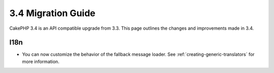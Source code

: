 3.4 Migration Guide
###################

CakePHP 3.4 is an API compatible upgrade from 3.3. This page outlines the
changes and improvements made in 3.4.


I18n
====

* You can now customize the behavior of the fallback message loader. See
  :ref:`creating-generic-translators` for more information.
